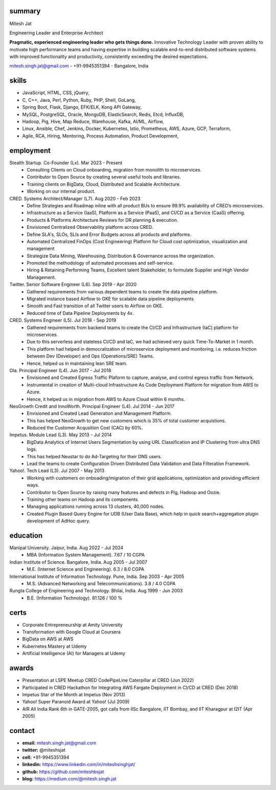 
----------
summary
----------
.. class:: myname

Mitesh Jat

.. class:: tagline

Engineering Leader and Enterprise Architect


.. class:: summary

**Pragmatic, experienced engineering leader who gets things done.**  Innovative Technology Leader with proven ability to motivate high performance teams and having expertise in building scalable end-to-end distributed software systems with improved functionality and productivity, consistently exceeding the desired expectations.

.. class:: shortcontact

mitesh.singh.jat@gmail.com - +91-9945351394 - Bangalore, India

---------------
skills 
---------------


*   JavaScript,    HTML,    CSS,    jQuery,  
*   C,    C++,    Java,    Perl,    Python,    Ruby,    PHP,    Shell,    GoLang,  
*   Spring Boot,    Flask,    Django,    EFK/ELK,    Kong API Gateway,  
*   MySQL,    PostgreSQL,    Oracle,    MongoDB,    ElasticSearch,    Redis,    Etcd,    InfluxDB,  
*   Hadoop,    Pig,    Hive,    Map Reduce,    Warehouse,    Kafka,    AI/ML,    Airflow,  
*   Linux,    Ansible,    Chef,    Jenkins,    Docker,    Kubernetes,    Istio,    Prometheus,    AWS,    Azure,    GCP,    Terraform,  
*   Agile,    RCA,    Hiring,    Mentoring,    Process Automation,    Product Development,  

--------------
employment
--------------

Stealth Startup. Co-Founder (Lx). Mar 2023 - Present
    * Consulting Clients on Cloud onboarding, migration from monolith to microservices.
    * Contributor to Open Source by creating several useful tools and libraries.
    * Training clients on BigData, Cloud, Distributed and Scalable Architecture.
    * Working on our internal product.
CRED. Systems Architect/Manager (L7). Aug 2020 - Feb 2023
    * Define Strategies and Roadmap inline with all product BUs to ensure 99.9% availability of CRED’s microservices.
    * Infrastructure as a Service (IaaS), Platform as a Service (PaaS), and CI/CD as a Service (CaaS) offering.
    * Products & Platforms Architecture Reviews for DR planning & execution.
    * Envisioned Centralized Observability platform across CRED.
    * Define SLA's, SLOs, SLIs and Error Budgets across all products and platforms.
    * Automated Centralized FinOps (Cost Engineering) Platform for Cloud cost optimization, visualization and management
    * Strategize Data Mining, Warehousing, Distribution & Governance across the organization.
    * Promoted the methodology of automated processes and self-service.
    * Hiring & Retaining Performing Teams, Excellent talent Stakeholder, to formulate Supplier and High Vendor Management.
Twitter. Senior Software Engineer (L6). Sep 2019 - Apr 2020
    * Gathered requirements from various dependent teams to create the data pipeline platform.
    * Migrated instance based Airflow to GKE for scalable data pipeline deployments
    * Smooth and Fast transition of all Twitter users to Airflow on GKE.
    * Reduced time of Data Pipeline Deployments by 4x.
CRED. Systems Engineer (L5). Jul 2018 - Sep 2019
    * Gathered requirements from backend teams to create the CI/CD and Infrastructure (IaC) platform for microservices.
    * Due to this serverless and stateless CI/CD and IaC, we had achieved very quick Time-To-Market in 1 month.
    * This platform had helped in democratization of microservice deployment and monitoring, i.e. reduces friction between Dev (Developer) and Ops (Operations/SRE) Teams.
    * Hence, helped us in maintaining lean SRE team.
Ola. Principal Engineer (L4). Jun 2017 - Jul 2018
    * Envisioned and Created Egress Traffic Plaform to capture, analyse, and control egress traffic from Network.
    * Instrumental in creation of Multi-cloud Infrastructure As Code Deployment Platform for migration from AWS to Azure.
    * Hence, it helped us in migration from AWS to Azure Cloud within 6 months.
NeoGrowth Credit and InnoWorth. Principal Engineer (L4). Jul 2014 - Jun 2017
    * Envisioned and Created Lead Generation and Management Platform.
    * This has helped NeoGrowth to get new customers which is 35% of total customer acquistions.
    * Reduced the Customer Acqusition Cost (CAC) by 60%.
Impetus. Module Lead (L3). May 2013 - Jul 2014
    * BigData Analytics of Internet Users Segmentation by using URL Classification and IP Clustering from ultra DNS logs.
    * This has helped Neustar to do Ad-Targeting for their DNS users.
    * Lead the teams to create Configuration Driven Distributed Data Validation and Data Filteration Framework.
Yahoo!. Tech Lead (L3). Jul 2007 - May 2013
    * Working with customers on onboading/migration of their grid applications, optimization and providing efficient ways.
    * Contributor to Open Source by raising many features and defects in Pig, Hadoop and Oozie.
    * Training other teams on Hadoop and its components.
    * Managing applications running across 13 clusters, 40,000 nodes.
    * Created Plugin Based Query Engine for UDB (User Data Base), which help in quick search+aggregation plugin development of AdHoc query.


-------------
education
-------------

Manipal University. Jaipur, India. Aug 2022 - Jul 2024
    * MBA (Information System Management). 7.67 / 10 CGPA
Indian Institute of Science. Bangalore, India. Aug 2005 - Jul 2007
    * M.E. (Internet Science and Engineering). 6.3 / 8.0 CGPA
International Institute of Information Technology. Pune, India. Sep 2003 - Apr 2005
    * M.S. (Advanced Networking and Telecommunications). 3.8 / 4.0 CGPA
Rungta College of Engineering and Technology. Bhilai, India. Aug 1999 - Jun 2003
    * B.E. (Information Technology). 81.126 / 100 %

---------------
certs
---------------
* Corporate Entrepreneurship at Amity University
* Transformation with Google Cloud at Coursera
* BigData on AWS at AWS
* Kubernetes Mastery at Udemy
* Artificial Intelligence (AI) for Managers at Udemy

---------------
awards
---------------
* Presentation at LSPE Meetup CRED CodePipeLine Caterpillar at CRED (Jun 2022)
* Participated in CRED Hackathon for Integrating AWS Fargate Deployment in CI/CD at CRED (Dec 2018)
* Impetus Star of the Month at Impetus (Nov 2013)
* Yahoo! Super Paranoid Award at Yahoo! (Jul 2009)
* AIR All India Rank 6th in GATE-2005, got calls from IISc Bangalore, IIT Bombay, and IIT Kharagpur at I2IT (Apr 2005)

-----------------
contact
-----------------

.. class:: contactlist

* **email:**  mitesh.singh.jat@gmail.com
* **twitter:** @miteshsjat
* **cell:** +91-9945351394
* **linkedin:**  https://www.linkedin.com/in/miteshsinghjat/
* **github:** https://github.com/miteshbsjat
* **blog:** https://medium.com/@mitesh.singh.jat


